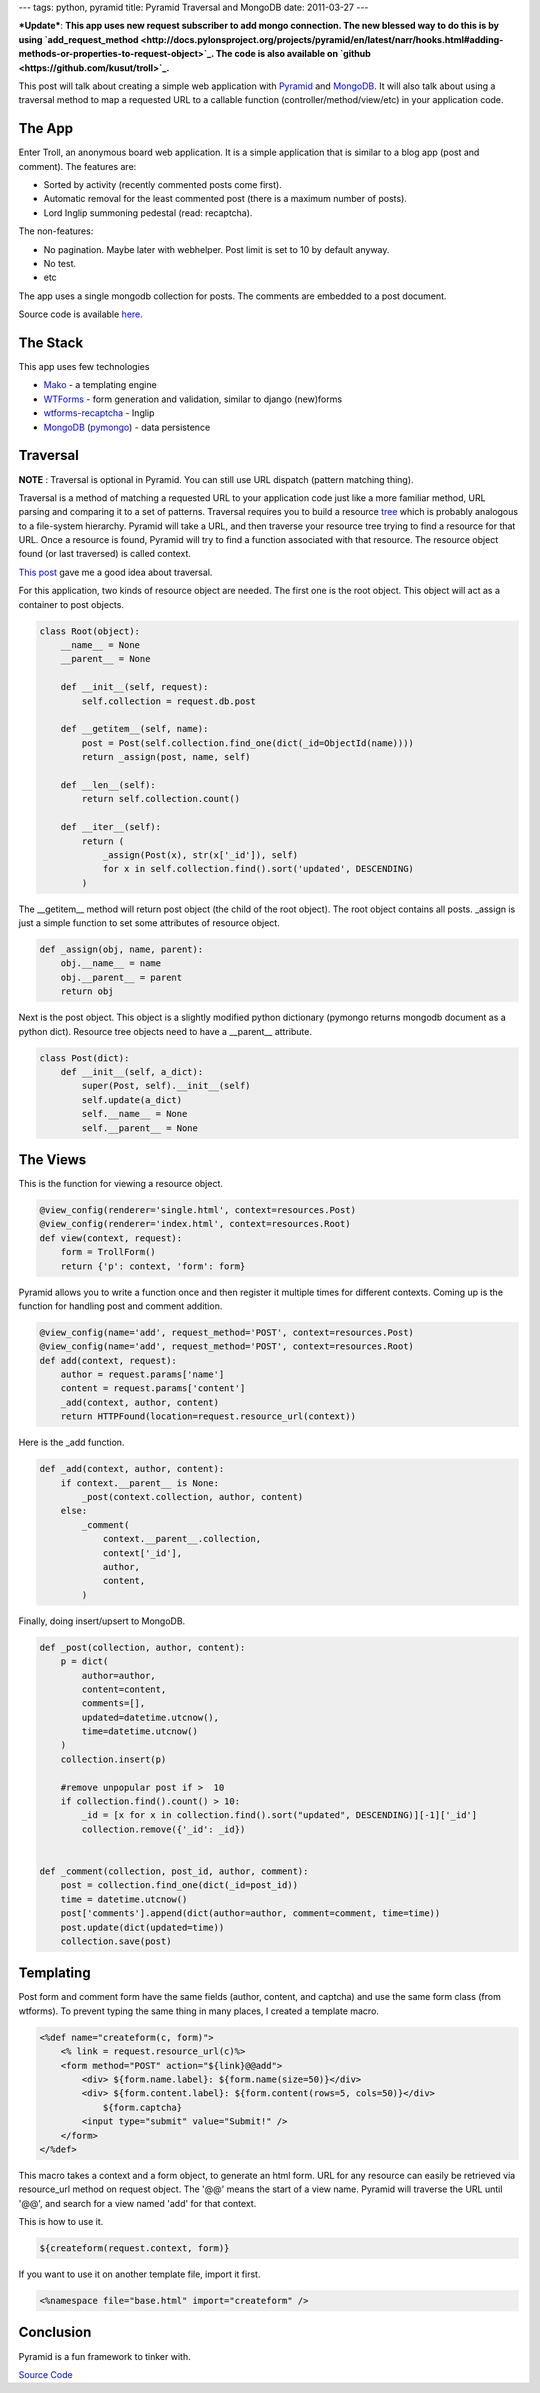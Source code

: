 ---
tags: python, pyramid
title: Pyramid Traversal and MongoDB
date: 2011-03-27
---

***Update***: **This app uses new request subscriber to add mongo connection. The new blessed way to do this is by using `add_request_method <http://docs.pylonsproject.org/projects/pyramid/en/latest/narr/hooks.html#adding-methods-or-properties-to-request-object>`_. The code is also available on `github <https://github.com/kusut/troll>`_.**

This post will talk about creating a simple web application with `Pyramid <http://pylonsproject.org>`_ and `MongoDB <http://mongodb.org>`_. It will also talk about using a traversal method to map a requested URL to a callable function (controller/method/view/etc) in your application code.

The App
_______
Enter Troll, an anonymous board web application. It is a simple application that is similar to a blog app (post and comment). The features are:

* Sorted by activity (recently commented posts come first).
* Automatic removal for the least commented post (there is  a maximum number of posts).
* Lord Inglip summoning pedestal (read: recaptcha).

The non-features:

* No pagination. Maybe later with webhelper. Post limit is set to 10 by default anyway.
* No test.
* etc

The app uses a single mongodb collection for posts. The comments are embedded to a post document.

Source code is available `here <https://bitbucket.org/kusut/troll/src>`_.

The Stack
_________
This app uses few technologies

* `Mako <http://makotemplates.org>`_ - a templating engine
* `WTForms <http://wtforms.simplecodes.com/>`_ - form generation and validation, similar to django (new)forms
* `wtforms-recaptcha <http://pypi.python.org/pypi/wtforms-recaptcha>`_ - Inglip
* `MongoDB <http://mongodb.org>`_ (`pymongo <http://api.mongodb.org/python/>`_) - data persistence



Traversal
_________

**NOTE** : Traversal is optional in Pyramid. You can still use URL dispatch (pattern matching thing).

Traversal is a method of matching a requested URL to your application code just like a more familiar method, URL parsing and comparing it to a set of patterns. Traversal requires you to build a resource `tree <http://en.wikipedia.org/wiki/Tree_%28data_structure%29>`_ which is probably analogous to a file-system hierarchy. Pyramid will take a URL, and then traverse your resource tree trying to find a resource for that URL. Once a resource is found, Pyramid will try to find a function associated with that resource. The resource object found (or last traversed) is called context.

`This post <http://www.serverzen.net/2010/11/8/getting-started-with-pyramid-a-notes-application>`_ gave me a good idea about traversal. 

For this application, two kinds of resource object are needed. The first one is the root object. This object will act as a container to post objects.

.. code:: python

   class Root(object):
       __name__ = None
       __parent__ = None

       def __init__(self, request):
           self.collection = request.db.post

       def __getitem__(self, name):
           post = Post(self.collection.find_one(dict(_id=ObjectId(name))))
           return _assign(post, name, self)

       def __len__(self):
           return self.collection.count()

       def __iter__(self):
           return (
               _assign(Post(x), str(x['_id']), self)
               for x in self.collection.find().sort('updated', DESCENDING)
           )



The __getitem__ method will return post object (the child of the root object). The root object contains all posts. _assign is just a simple function to set some attributes of resource object.

.. code:: python

   def _assign(obj, name, parent):
       obj.__name__ = name
       obj.__parent__ = parent
       return obj


Next is the post object. This object is a slightly modified python dictionary (pymongo returns mongodb document as a python dict). Resource tree objects need to have a __parent__ attribute.

.. code:: python

    class Post(dict):
        def __init__(self, a_dict):
            super(Post, self).__init__(self)
            self.update(a_dict)
            self.__name__ = None
            self.__parent__ = None


The Views
_________
This is the function for viewing a resource object.

.. code:: python

    @view_config(renderer='single.html', context=resources.Post)
    @view_config(renderer='index.html', context=resources.Root)
    def view(context, request):
        form = TrollForm()
    	return {'p': context, 'form': form}

Pyramid allows you to write a function once and then register it multiple times for different contexts. Coming up is the function for handling post and comment addition.

.. code:: python

    @view_config(name='add', request_method='POST', context=resources.Post)
    @view_config(name='add', request_method='POST', context=resources.Root)
    def add(context, request):
        author = request.params['name']
        content = request.params['content']
        _add(context, author, content)
    	return HTTPFound(location=request.resource_url(context))

Here is the _add function.

.. code:: python

    def _add(context, author, content):
        if context.__parent__ is None:
            _post(context.collection, author, content)
        else:
            _comment(
                context.__parent__.collection,
                context['_id'],
                author,
                content,
            )

Finally, doing insert/upsert to MongoDB.

.. code:: python

    def _post(collection, author, content):
        p = dict(
            author=author,
            content=content,
            comments=[],
            updated=datetime.utcnow(),
            time=datetime.utcnow()
        )
        collection.insert(p)

        #remove unpopular post if >  10
        if collection.find().count() > 10:
            _id = [x for x in collection.find().sort("updated", DESCENDING)][-1]['_id']
            collection.remove({'_id': _id})


    def _comment(collection, post_id, author, comment):
        post = collection.find_one(dict(_id=post_id))
        time = datetime.utcnow()
        post['comments'].append(dict(author=author, comment=comment, time=time))
        post.update(dict(updated=time))
        collection.save(post)


Templating
__________
Post form and comment form have the same fields (author, content, and captcha) and use the same form class (from wtforms). To prevent typing the same thing in many places, I created a template macro.

.. code:: mako

    <%def name="createform(c, form)">
        <% link = request.resource_url(c)%>
     	<form method="POST" action="${link}@@add">
      	    <div> ${form.name.label}: ${form.name(size=50)}</div>
      	    <div> ${form.content.label}: ${form.content(rows=5, cols=50)}</div>
       	        ${form.captcha}
            <input type="submit" value="Submit!" />
        </form>
    </%def>


This macro takes a context and a form object, to generate an html form. URL for any resource can easily be retrieved via resource_url method on request object. The '@@' means the start of a view name. Pyramid will traverse the URL until '@@', and search for a view named 'add' for that context.

This is how to use it.

.. code:: html+mako

    ${createform(request.context, form)}


If you want to use it on another template file, import it first.

.. code:: html

    <%namespace file="base.html" import="createform" />

Conclusion
__________
Pyramid is a fun framework to tinker with.

`Source Code <https://bitbucket.org/kusut/troll/src>`_
